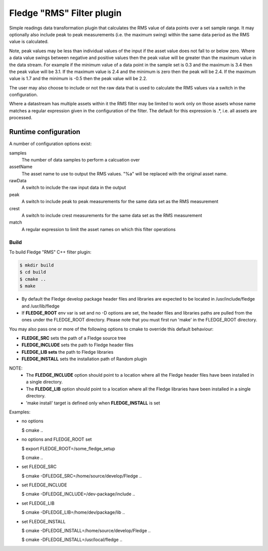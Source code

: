 ===========================
Fledge "RMS" Filter plugin
===========================

Simple readings data transformation plugin that calculates the RMS value
of data points over a set sample range. It may optionally also include
peak to peak measurements (i.e. the maximum swing) within the same data
period as the RMS value is calculated.

Note, peak values may be less than individual values of the input if the
asset value does not fall to or below zero. Where a data value swings
between negative and positive values then the peak value will be greater
than the maximum value in the data stream. For example if the minimum value
of a data point in the sample set is 0.3 and the maximum is 3.4 then the peak
value will be 3.1. If the maximum value is 2.4 and the minimum is zero then
the peak will be 2.4. If the maximum value is 1.7 and the minimum is -0.5
then the peak value will be 2.2.

The user may also choose to include or not the raw data that is used to
calculate the RMS values via a switch in the configuration.

Where a datastream has multiple assets within it the RMS filter may
be limited to work only on those assets whose name matches a regular
expression given in the configuration of the filter. The default for
this expression is .*, i.e. all assets are processed.

Runtime configuration
=====================

A number of configuration options exist:

samples
  The number of data samples to perform a calcuation over

assetName
  The asset name to use to output the RMS values. "%a" will be replaced
  with the original asset name.

rawData 
  A switch to include the raw input data in the output

peak
  A switch to include peak to peak measurements for the same data set
  as the RMS measurement

crest
  A switch to include crest measurements for the same data set
  as the RMS measurement

match
  A  regular expression to limit the asset names on which this filter
  operations

Build
-----
To build Fledge "RMS" C++ filter plugin:

.. code-block:: console

  $ mkdir build
  $ cd build
  $ cmake ..
  $ make

- By default the Fledge develop package header files and libraries
  are expected to be located in /usr/include/fledge and /usr/lib/fledge
- If **FLEDGE_ROOT** env var is set and no -D options are set,
  the header files and libraries paths are pulled from the ones under the
  FLEDGE_ROOT directory.
  Please note that you must first run 'make' in the FLEDGE_ROOT directory.

You may also pass one or more of the following options to cmake to override
this default behaviour:

- **FLEDGE_SRC** sets the path of a Fledge source tree
- **FLEDGE_INCLUDE** sets the path to Fledge header files
- **FLEDGE_LIB sets** the path to Fledge libraries
- **FLEDGE_INSTALL** sets the installation path of Random plugin

NOTE:
 - The **FLEDGE_INCLUDE** option should point to a location where all the Fledge
   header files have been installed in a single directory.
 - The **FLEDGE_LIB** option should point to a location where all the Fledge
   libraries have been installed in a single directory.
 - 'make install' target is defined only when **FLEDGE_INSTALL** is set

Examples:

- no options

  $ cmake ..

- no options and FLEDGE_ROOT set

  $ export FLEDGE_ROOT=/some_fledge_setup

  $ cmake ..

- set FLEDGE_SRC

  $ cmake -DFLEDGE_SRC=/home/source/develop/Fledge  ..

- set FLEDGE_INCLUDE

  $ cmake -DFLEDGE_INCLUDE=/dev-package/include ..
- set FLEDGE_LIB

  $ cmake -DFLEDGE_LIB=/home/dev/package/lib ..
- set FLEDGE_INSTALL

  $ cmake -DFLEDGE_INSTALL=/home/source/develop/Fledge ..

  $ cmake -DFLEDGE_INSTALL=/usr/local/fledge ..
